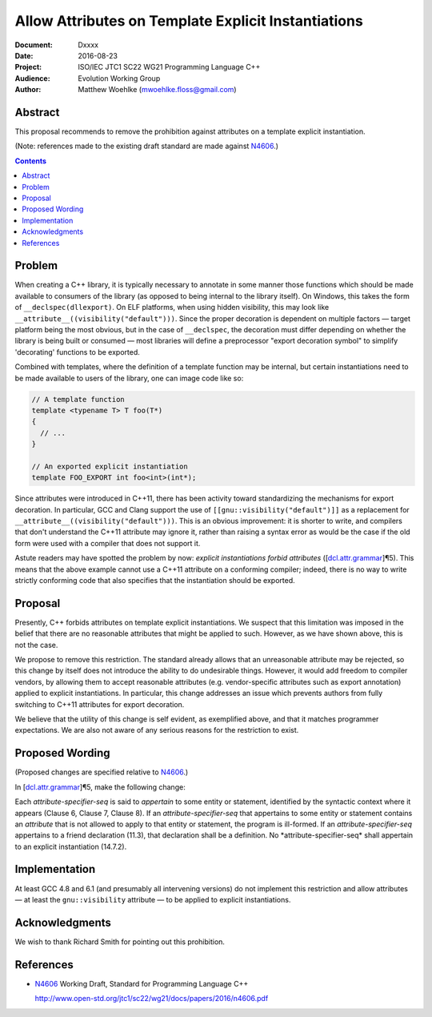 ========================================================
  Allow Attributes on Template Explicit Instantiations
========================================================

:Document:  Dxxxx
:Date:      2016-08-23
:Project:   ISO/IEC JTC1 SC22 WG21 Programming Language C++
:Audience:  Evolution Working Group
:Author:    Matthew Woehlke (mwoehlke.floss@gmail.com)

.. raw:: html

  <style>
    html { color: black; background: white; }
    table.docinfo { margin: 2em 0; }
    p, li { text-align: justify; }
    .literal-block { background: #eee; border: 1px solid #ddd; padding: 0.5em; }
    .addition { color: #2c2; text-decoration: underline; }
    .removal { color: #e22; text-decoration: line-through; }
    .literal-block .literal-block { background: none; border: none; }
    .block-addition { background: #cfc; text-decoration: underline; }
  </style>

.. role:: add
    :class: addition

.. role:: del
    :class: removal


Abstract
========

This proposal recommends to remove the prohibition against attributes on a template explicit instantiation.

(Note: references made to the existing draft standard are made against N4606_.)

.. contents::


Problem
=======

When creating a C++ library, it is typically necessary to annotate in some manner those functions which should be made available to consumers of the library (as opposed to being internal to the library itself). On Windows, this takes the form of ``__declspec(dllexport)``. On ELF platforms, when using hidden visibility, this may look like ``__attribute__((visibility("default")))``. Since the proper decoration is dependent on multiple factors |--| target platform being the most obvious, but in the case of ``__declspec``, the decoration must differ depending on whether the library is being built or consumed |--| most libraries will define a preprocessor "export decoration symbol" to simplify 'decorating' functions to be exported.

Combined with templates, where the definition of a template function may be internal, but certain instantiations need to be made available to users of the library, one can image code like so:

.. code:: c++

  // A template function
  template <typename T> T foo(T*)
  {
    // ...
  }

  // An exported explicit instantiation
  template FOO_EXPORT int foo<int>(int*);

Since attributes were introduced in C++11, there has been activity toward standardizing the mechanisms for export decoration. In particular, GCC and Clang support the use of ``[[gnu::visibility("default")]]`` as a replacement for ``__attribute__((visibility("default")))``. This is an obvious improvement: it is shorter to write, and compilers that don't understand the C++11 attribute may ignore it, rather than raising a syntax error as would be the case if the old form were used with a compiler that does not support it.

Astute readers may have spotted the problem by now: *explicit instantiations forbid attributes* (|dcl.attr.grammar#5|). This means that the above example cannot use a C++11 attribute on a conforming compiler; indeed, there is no way to write strictly conforming code that also specifies that the instantiation should be exported.


Proposal
========

Presently, C++ forbids attributes on template explicit instantiations. We suspect that this limitation was imposed in the belief that there are no reasonable attributes that might be applied to such. However, as we have shown above, this is not the case.

We propose to remove this restriction. The standard already allows that an unreasonable attribute may be rejected, so this change by itself does not introduce the ability to do undesirable things. However, it would add freedom to compiler vendors, by allowing them to accept reasonable attributes (e.g. vendor-specific attributes such as export annotation) applied to explicit instantiations. In particular, this change addresses an issue which prevents authors from fully switching to C++11 attributes for export decoration.

We believe that the utility of this change is self evident, as exemplified above, and that it matches programmer expectations. We are also not aware of any serious reasons for the restriction to exist.


Proposed Wording
================

(Proposed changes are specified relative to N4606_.)

In |dcl.attr.grammar#5|, make the following change:

.. compound::
  :class: literal-block

  Each *attribute-specifier-seq* is said to *appertain* to some entity or statement, identified by the syntactic context where it appears (Clause 6, Clause 7, Clause 8).
  If an *attribute-specifier-seq* that appertains to some entity or statement contains an *attribute* that is not allowed to apply to that entity or statement, the program is ill-formed.
  If an *attribute-specifier-seq* appertains to a friend declaration (11.3), that declaration shall be a definition. :del:`No *attribute-specifier-seq* shall appertain to an explicit instantiation (14.7.2).`


Implementation
==============

At least GCC 4.8 and 6.1 (and presumably all intervening versions) do not implement this restriction and allow attributes |--| at least the ``gnu::visibility`` attribute |--| to be applied to explicit instantiations.


Acknowledgments
===============

We wish to thank Richard Smith for pointing out this prohibition.


References
==========

.. _N4606: http://www.open-std.org/jtc1/sc22/wg21/docs/papers/2016/n4606.pdf

* N4606_ Working Draft, Standard for Programming Language C++

  http://www.open-std.org/jtc1/sc22/wg21/docs/papers/2016/n4606.pdf

.. .. .. .. .. .. .. .. .. .. .. .. .. .. .. .. .. .. .. .. .. .. .. .. .. ..

.. |dcl.attr.grammar#5| replace:: [\ `dcl.attr.grammar`_\ ]\ |para|\ 5
.. _dcl.attr.grammar: http://wg21.link/n4606#subsection.7.6.1

.. .. .. .. .. .. .. .. .. .. .. .. .. .. .. .. .. .. .. .. .. .. .. .. .. ..

.. |--| unicode:: U+02014 .. em dash
.. |para| unicode:: U+00B6 .. paragraph sign

.. kate: hl reStructuredText
